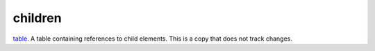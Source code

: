 children
====================================================================================================

`table`_. A table containing references to child elements. This is a copy that does not track changes.

.. _`table`: ../../../lua/type/table.html
